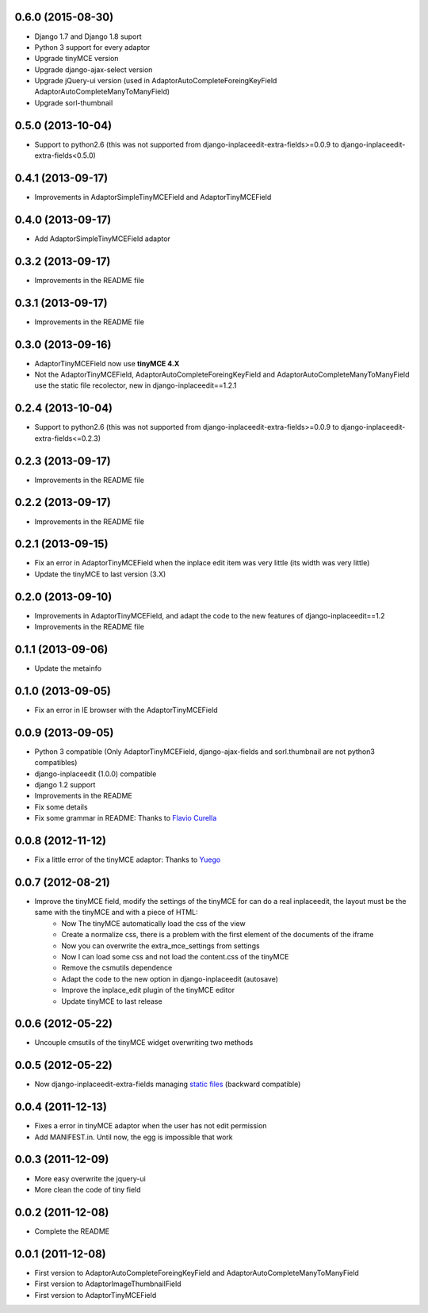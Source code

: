 0.6.0  (2015-08-30)
===================

* Django 1.7 and Django 1.8 suport
* Python 3 support for every adaptor
* Upgrade tinyMCE version
* Upgrade django-ajax-select version
* Upgrade jQuery-ui version (used in AdaptorAutoCompleteForeingKeyField AdaptorAutoCompleteManyToManyField)
* Upgrade sorl-thumbnail


0.5.0  (2013-10-04)
===================

* Support to python2.6 (this was not supported from django-inplaceedit-extra-fields>=0.0.9 to django-inplaceedit-extra-fields<0.5.0)


0.4.1  (2013-09-17)
===================

* Improvements in AdaptorSimpleTinyMCEField and AdaptorTinyMCEField


0.4.0  (2013-09-17)
===================

* Add AdaptorSimpleTinyMCEField adaptor

0.3.2  (2013-09-17)
===================

* Improvements in the README file

0.3.1  (2013-09-17)
===================

* Improvements in the README file

0.3.0  (2013-09-16)
===================

* AdaptorTinyMCEField now use **tinyMCE 4.X**
* Not the AdaptorTinyMCEField, AdaptorAutoCompleteForeingKeyField and AdaptorAutoCompleteManyToManyField use the static file recolector, new in django-inplaceedit==1.2.1


0.2.4  (2013-10-04)
===================

* Support to python2.6 (this was not supported from django-inplaceedit-extra-fields>=0.0.9 to django-inplaceedit-extra-fields<=0.2.3)


0.2.3  (2013-09-17)
===================

* Improvements in the README file

0.2.2  (2013-09-17)
===================

* Improvements in the README file

0.2.1  (2013-09-15)
===================

* Fix an error in AdaptorTinyMCEField when the inplace edit item was very little (its width was very little)
* Update the tinyMCE to last version (3.X)

0.2.0  (2013-09-10)
===================

* Improvements in AdaptorTinyMCEField, and adapt the code to the new features of django-inplaceedit==1.2
* Improvements in the README file

0.1.1  (2013-09-06)
===================

* Update the metainfo

0.1.0  (2013-09-05)
===================

* Fix an error in IE browser with the AdaptorTinyMCEField

0.0.9  (2013-09-05)
===================

* Python 3 compatible (Only AdaptorTinyMCEField, django-ajax-fields and sorl.thumbnail are not python3 compatibles)
* django-inplaceedit (1.0.0) compatible
* django 1.2 support
* Improvements in the README
* Fix some details
* Fix some grammar in README: Thanks to `Flavio Curella <https://github.com/fcurella/>`_

0.0.8  (2012-11-12)
===================

* Fix a little error of the tinyMCE adaptor: Thanks to `Yuego <https://github.com/Yuego/>`_

0.0.7  (2012-08-21)
===================

* Improve the tinyMCE field, modify the settings of the tinyMCE for can do a real inplaceedit, the layout must be the same with the tinyMCE and with a piece of HTML:
    * Now The tinyMCE automatically load the css of the view
    * Create a normalize css, there is a problem with the first element of the documents of the iframe
    * Now you can overwrite the extra_mce_settings from settings
    * Now I can load some css and not load the content.css of the tinyMCE
    * Remove the csmutils dependence
    * Adapt the code to the new option in django-inplaceedit (autosave)
    * Improve the inplace_edit plugin of the tinyMCE editor 
    * Update tinyMCE to last release

0.0.6  (2012-05-22)
===================

* Uncouple cmsutils of the tinyMCE widget overwriting two methods


0.0.5  (2012-05-22)
===================

* Now django-inplaceedit-extra-fields managing `static files <https://docs.djangoproject.com/en/dev/howto/static-files/>`_ (backward compatible)

0.0.4  (2011-12-13)
===================

* Fixes a error in tinyMCE adaptor when the user has not edit permission
* Add MANIFEST.in. Until now, the egg is impossible that work

0.0.3  (2011-12-09)
===================

* More easy overwrite the jquery-ui
* More clean the code of tiny field

0.0.2  (2011-12-08)
===================

* Complete the README


0.0.1  (2011-12-08)
===================

* First version to AdaptorAutoCompleteForeingKeyField and AdaptorAutoCompleteManyToManyField
* First version to AdaptorImageThumbnailField
* First version to AdaptorTinyMCEField

